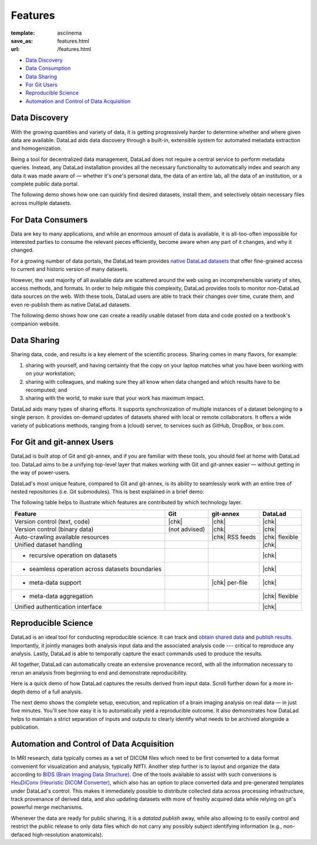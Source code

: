 Features
********
:template: asciinema
:save_as: features.html
:url: /features.html

- `Data Discovery <#data-discovery>`__
- `Data Consumption <#for-data-consumers>`__
- `Data Sharing <#data-sharing>`__
- `For Git Users <#for-git-and-git-annex-users>`__
- `Reproducible Science <#reproducible-science>`__
- `Automation and Control of Data Acquisition <#automation-and-control-of-data-acquisition>`__

Data Discovery
##############

With the growing quantities and variety of data, it is getting progressively
harder to determine whether and where given data are available. DataLad
aids data discovery through a built-in, extensible system for automated metadata
extraction and homogenization.

Being a tool for decentralized data management, DataLad does not require a
central service to perform metadata queries. Instead, any DataLad installation
provides all the necessary functionality to automatically index and search any
data it was made aware of — whether it's one's personal data, the data of an
entire lab, all the data of an institution, or a complete public data portal.

The following demo shows how one can quickly find desired datasets,
install them, and selectively obtain necessary files across multiple datasets.

.. raw:: html

    <asciinema-player src="/asciicast/basic_search.json" cols="120" rows="24"></asciinema-player>
    <div class='dl-cast-script'><a href="/asciicast/basic_search.sh">Get the script for this demo</a></div>


For Data Consumers
##################

Data are key to many applications, and while an enormous amount of data is
available, it is all-too-often impossible for interested parties to consume the
relevant pieces efficiently, become aware when any part of it changes,
and why it changed.

For a growing number of data portals, the DataLad team provides `native
DataLad datasets </datasets.html>`__ that offer fine-grained access to current
and historic version of many datasets.

However, the vast majority of all available data are scattered around the web
using an incomprehensible variety of sites, access methods, and formats. In
order to help mitigate this complexity, DataLad provides tools to
monitor non-DataLad data sources on the web. With these tools, DataLad users
are able to track their changes over time, curate them, and even re-publish
them as native DataLad datasets.

The following demo shows how one can create a readily usable dataset from data
and code posted on a textbook's companion website.

.. raw:: html

    <asciinema-player src="/asciicast/track_data_from_webpage.json" cols="120" rows="24"></asciinema-player>
    <div class='dl-cast-script'><a href="/asciicast/track_data_from_webpage.sh">Get the script for this demo</a></div>

Data Sharing
############

Sharing data, code, and results is a key element of the scientific process.
Sharing comes in many flavors, for example:

1) sharing with yourself, and having certainty that the copy on your laptop
   matches what you have been working with on your workstation;
2) sharing with colleagues, and making sure they all know when data changed and
   which results have to be recomputed; and
3) sharing with the world, to make sure that your work has maximum impact.

DataLad aids many types of sharing efforts. It supports synchronization of
multiple instances of a dataset belonging to a single person. It provides
on-demand updates of datasets shared with local or remote collaborators. It
offers a wide variety of publications methods, ranging from a (cloud) server,
to services such as GitHub, DropBox, or box.com.

For Git and git-annex Users
###########################

DataLad is built atop of Git and git-annex, and if you are familiar with these
tools, you should feel at home with DataLad too. DataLad aims to be a unifying
top-level layer that makes working with Git and git-annex easier — without
getting in the way of power-users.

DataLad's most unique feature, compared to Git and git-annex, is its ability to
seamlessly work with an entire tree of nested repositories (i.e. Git submodules).
This is best explained in a brief demo:

.. raw:: html

    <asciinema-player src="/asciicast/seamless_nested_repos.json" cols="120" rows="24"></asciinema-player>
    <div class='dl-cast-script'><a href="/asciicast/seamless_nested_repos.sh">Get the script for this demo</a></div>

The following table helps to illustrate which features are contributed by which
technology layer.

================================================  =============  ===============  ==============
Feature                                            Git            git-annex       DataLad
================================================  =============  ===============  ==============
Version control (text, code)                      |chk|          |chk|            |chk|
Version control (binary data)                     (not advised)  |chk|            |chk|
Auto-crawling available resources                                |chk| RSS feeds  |chk| flexible
Unified dataset handling                                                          |chk|
- recursive operation on datasets                                                 |chk|
- seamless operation across datasets boundaries                                   |chk|
- meta-data support                                              |chk| per-file   |chk|
- meta-data aggregation                                                           |chk| flexible
Unified authentication interface                                                  |chk|
================================================  =============  ===============  ==============

.. |chk| raw:: html

   <i class="icon-ok"></i>

Reproducible Science
####################

DataLad is an ideal tool for conducting reproducible science. It can track and
`obtain shared data </for/dataconsumers.html>`__ and `publish results
</for/datasharing.html>`__. Importantly, it jointly manages both analysis input
data and the associated analysis code --- critical to reproduce any analysis.
Lastly, DataLad is able to temporally capture the exact commands used to
produce the results.

All together, DataLad can automatically create an extensive provenance record,
with all the information necessary to rerun an analysis from beginning to end
and demonstrate reproducibility.

Here is a quick demo of how DataLad captures the results derived from input
data. Scroll further down for a more in-depth demo of a full analysis.

.. raw:: html

    <asciinema-player src="/asciicast/simple_provenance_tracking.json" cols="120" rows="24"></asciinema-player>
    <div class='dl-cast-script'><a href="/asciicast/simple_provenance_tracking.sh">Get the script for this demo</a></div>

The next demo shows the complete setup, execution, and replication of a brain
imaging analysis on real data — in just five minutes. You'll see how easy it is
to automatically yield a reproducible outcome. It also demonstrates how DataLad
helps to maintain a strict separation of inputs and outputs to clearly identify
what needs to be archived alongside a publication.

.. raw:: html

    <asciinema-player src="/asciicast/reproducible_analysis.json" cols="120" rows="24"></asciinema-player>
    <div class='dl-cast-script'><a href="/asciicast/reproducible_analysis.sh">Get the script for this demo</a></div>

Automation and Control of Data Acquisition
##########################################

In MRI research, data typically comes as a set of DICOM files which need to be
first converted to a data format convenient for visualization and analysis,
typically NIfTI. Another step further is to layout and organize the data
according to `BIDS (Brain Imaging Data Structure) <http://bids.neuroimaging.io>`__.
One of the tools available to assist with such conversions is `HeuDiConv
(Heuristic DICOM Converter) <https://github.com/nipy/heudiconv/>`__,
which also has an option to place converted data and pre-generated templates
under DataLad's control. This makes it immediately possible to distribute
collected data across processing infrastructure, track provenance of derived
data, and also updating datasets with more of freshly acquired data while
relying on git's powerful merge mechanisms.

Whenever the data are ready for public sharing, it is a `datalad publish` away,
while also allowing to to easily control and restrict the public release to only
data files which do not carry any possibly subject identifying information
(e.g., non-defaced high-resolution anatomicals).

.. raw:: html

    <asciinema-player src="/asciicast/heudiconv_dicom_to_bids.json" cols="120" rows="24"></asciinema-player>
    <div class='dl-cast-script'><a href="/asciicast/heudiconv_dicom_to_bids.sh">Get the script for this demo</a></div>
